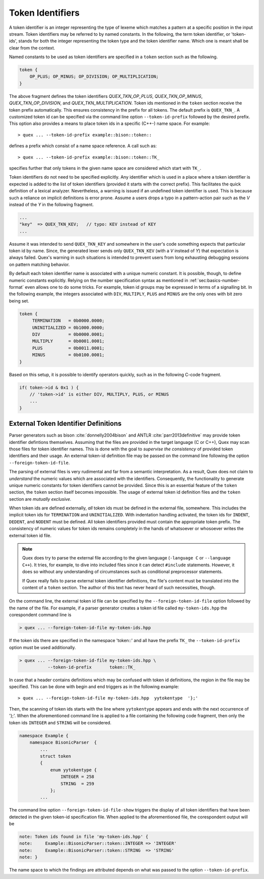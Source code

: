 .. _sec:token-id-definition:

Token Identifiers
=================

A token identifier is an integer representing the type of lexeme which matches
a pattern at a specific position in the input stream. Token identifiers may be
referred to by named constants. In the following, the term token identifier, or
'token-ids', stands for both the integer representing the token type and the
token identifier name. Which one is meant shall be clear from the context.

Named constants to be used as token identifiers are specified in a ``token``
section such as the following. 

.. code:: cpp

    token {
        OP_PLUS; OP_MINUS; OP_DIVISION; OP_MULTIPLICATION;
    }

The above fragment defines the token identifiers `QUEX_TKN_OP_PLUS`,
`QUEX_TKN_OP_MINUS`, `QUEX_TKN_OP_DIVISION`, and `QUEX_TKN_MULTIPLICATION`.
Token ids mentioned in the ``token`` section receive the token prefix
automatically. This ensures consistency in the prefix for all tokens. The
default prefix is ``QUEX_TKN_``. A customized token id can be specified via the
command line option ``--token-id-prefix`` followed by the desired prefix. This
option also provides a means to place token ids in a specific (C++-) name
space.  For example::

   > quex ... --token-id-prefix example::bison::token::

defines a prefix which consist of a name space reference. A call such as::

   > quex ... --token-id-prefix example::bison::token::TK_

specifies further that only tokens in the given name space are considered which
start with ``TK_``. 

Token identifiers do not need to be specified explicitly. Any identifier which
is used in a place where a token identifier is expected is added to the list of
token identifiers (provided it starts with the correct prefix).  This
facilitates the quick definition of a lexical analyzer. Nevertheless, a warning
is issued if an undefined token identifier is used. This is because such a
reliance on implicit definitions is error prone.  Assume a users drops a typo
in a pattern-action pair such as the `V` instead of the `Y` in the following
fragment.

.. code-block:: cpp

    ...
    "key"  => QUEX_TKN_KEV;   // typo: KEV instead of KEY
    ...

Assume it was intended to send ``QUEX_TKN_KEY`` and somewhere in the user's
code something expects that particular token id by name. Since, the generated
lexer sends only ``QUEX_TKN_KEV`` (with a `V` instead of `Y`) that expectation
is always failed.  Quex's warning in such situations is intended to prevent
users from long exhausting debugging sessions on pattern matching behavior.

By default each token identifier name is associated with a unique numeric
constant. It is possible, though, to define numeric constants explicitly.
Relying on the number specification syntax as mentioned in
:ref:`sec:basics-number-format` even allows one to do some tricks. For example,
token id groups may be expressed in terms of a signalling bit. In the following
example, the integers associated with ``DIV``, ``MULTIPLY``, ``PLUS`` and
``MINUS`` are the only ones with bit zero being set.

.. code-block:: cpp

   token { 
        TERMINATION   = 0b0000.0000;
        UNINITIALIZED = 0b1000.0000;
        DIV           = 0b0000.0001;
        MULTIPLY      = 0b0001.0001;
        PLUS          = 0b0011.0001;
        MINUS         = 0b0100.0001;
   }

Based on this setup, it is possible to identify operators quickly, such as in
the following C-code fragment.

.. code-block:: cpp

   if( token->id & 0x1 ) {
       // 'token->id' is either DIV, MULTIPLY, PLUS, or MINUS 
       ...
   }

External Token Identifier Definitions
#####################################


Parser generators such as bison :cite:`donnelly2004bison` and  ANTLR
:cite:`parr2013definitive` may provide token identifier defintions themselves.
Assuming that the files are provided in the target language (C or C++), Quex
may scan those files for token identifier names. This is done with the goal to
*supervise the consistency* of provided token identifiers and their usage. An
external token-id definition file may be passed on the command line 
following the option ``--foreign-token-id-file``.

The parsing of external files is very rudimental and far from a semantic
interpretation. As a result, Quex does not claim to *understand* the numeric
values which are associated with the identifiers. Consequently, the
functionality to generate unique numeric constants for token identifiers cannot
be provided. Since this is an essential feature of the ``token`` section, the
``token`` section itself becomes impossible. The usage of external token
id definition files and the ``token`` section are *mutually exclusive*.

When token ids are defined externally, *all* token ids must be defined in the
external file, somewhere. This includes the implicit token ids for
``TERMINATION`` and ``UNINITIALIZED``. With indentation handling activated, the
token ids for ``INDENT``, ``DEDENT``, and ``NODENT`` must be defined. All token
identifiers provided must contain the appropriate token prefix.  The
consistency of numeric values for token ids remains completely in the hands of
whatsoever or whosoever writes the external token id file.

.. note::

   Quex does try to parse the external file according to the given language
   (``-language C`` or ``--language C++``). It tries, for example, to dive into
   included files since it can detect ``#include`` statements.  However, it
   does so without any understanding of circumstances such as conditional
   preprocessor statements.

   If Quex really fails to parse external token identifier definitions, the
   file's content must be translated into the content of a ``token`` section.
   The author of this text has never heard of such necessities, though.

On the command line, the external token id file can be specified by the
``--foreign-token-id-file`` option followed by the name of the file.  For
example, if a parser generator creates a token id file called
``my-token-ids.hpp`` the corespondent command line is

.. code-block:: bash

    > quex ... --foreign-token-id-file my-token-ids.hpp 

If the token ids there are specified in the namespace 'token::' and 
all have the prefix ``TK_`` the ``--token-id-prefix`` option must
be used additionally.

.. code-block:: bash

    > quex ... --foreign-token-id-file my-token-ids.hpp \
               --token-id-prefix       token::TK_

In case that a header contains definitions which may be confused with token id
definitions, the region in the file may be specified. This can be done with 
begin and end triggers as in the following example::

    > quex ... --foreign-token-id-file my-token-ids.hpp  yytokentype  '};' 

Then, the scanning of token ids starts with the line where ``yytokentype``
appears and ends with the next occurrence of '};'. When the aforementioned
command line is applied to a file containing the following code fragment,
then only the token ids ``INTEGER`` and ``STRING`` will be considered.

.. code-block:: cpp

    namespace Example {
        namespace BisonicParser  {
            ...
            struct token
            {
                enum yytokentype {
                    INTEGER = 258
                    STRING  = 259
                };
            ...

The command line option ``--foreign-token-id-file-show`` triggers the display
of all token identifiers that have been detected in the given token-id
specification file.  When applied to the aforementioned file, the corespondent
output will be

.. code-block:: bash

    note: Token ids found in file 'my-token-ids.hpp' {
    note:     Example::BisonicParser::token::INTEGER => 'INTEGER'
    note:     Example::BisonicParser::token::STRING  => 'STRING'
    note: }

The name space to which the findings are attributed depends on what 
was passed to the option ``--token-id-prefix``. 

